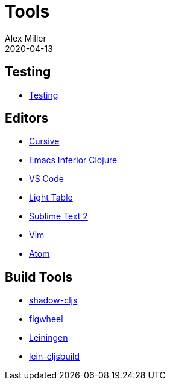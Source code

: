 = Tools
Alex Miller
2020-04-13
:type: tools
:toc: macro
:icons: font

ifdef::env-github,env-browser[:outfilesuffix: .adoc]

== Testing

* <<testing#,Testing>>

== Editors

* <<cursive#,Cursive>>
* <<emacs-inf#,Emacs Inferior Clojure>>
* <<vscode#,VS Code>>
* <<light-table#,Light Table>>
* <<sublime#,Sublime Text 2>>
* <<vim#,Vim>>
* <<atom#,Atom>>

== Build Tools


* <<shadow-cljs#,shadow-cljs>>
* https://figwheel.org[figwheel]
* <<leiningen#,Leiningen>>
* https://github.com/emezeske/lein-cljsbuild[lein-cljsbuild]
